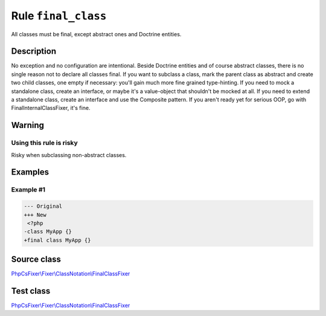 ====================
Rule ``final_class``
====================

All classes must be final, except abstract ones and Doctrine entities.

Description
-----------

No exception and no configuration are intentional. Beside Doctrine entities and
of course abstract classes, there is no single reason not to declare all classes
final. If you want to subclass a class, mark the parent class as abstract and
create two child classes, one empty if necessary: you'll gain much more fine
grained type-hinting. If you need to mock a standalone class, create an
interface, or maybe it's a value-object that shouldn't be mocked at all. If you
need to extend a standalone class, create an interface and use the Composite
pattern. If you aren't ready yet for serious OOP, go with
FinalInternalClassFixer, it's fine.

Warning
-------

Using this rule is risky
~~~~~~~~~~~~~~~~~~~~~~~~

Risky when subclassing non-abstract classes.

Examples
--------

Example #1
~~~~~~~~~~

.. code-block:: diff

   --- Original
   +++ New
    <?php
   -class MyApp {}
   +final class MyApp {}
Source class
------------

`PhpCsFixer\\Fixer\\ClassNotation\\FinalClassFixer <./../../../src/Fixer/ClassNotation/FinalClassFixer.php>`_

Test class
------------

`PhpCsFixer\\Fixer\\ClassNotation\\FinalClassFixer <./../../../tests/Fixer/ClassNotation/FinalClassFixerTest.php>`_
